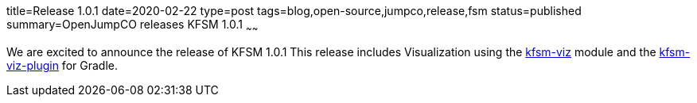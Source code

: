 title=Release 1.0.1
date=2020-02-22
type=post
tags=blog,open-source,jumpco,release,fsm
status=published
summary=OpenJumpCO releases KFSM 1.0.1
~~~~~~

We are excited to announce the release of KFSM 1.0.1
This release includes Visualization using the link:https://github.com/open-jumpco/kfsm-viz[kfsm-viz] module and the
link:https://github.com/open-jumpco/kfsm-viz-plugin[kfsm-viz-plugin] for Gradle.
